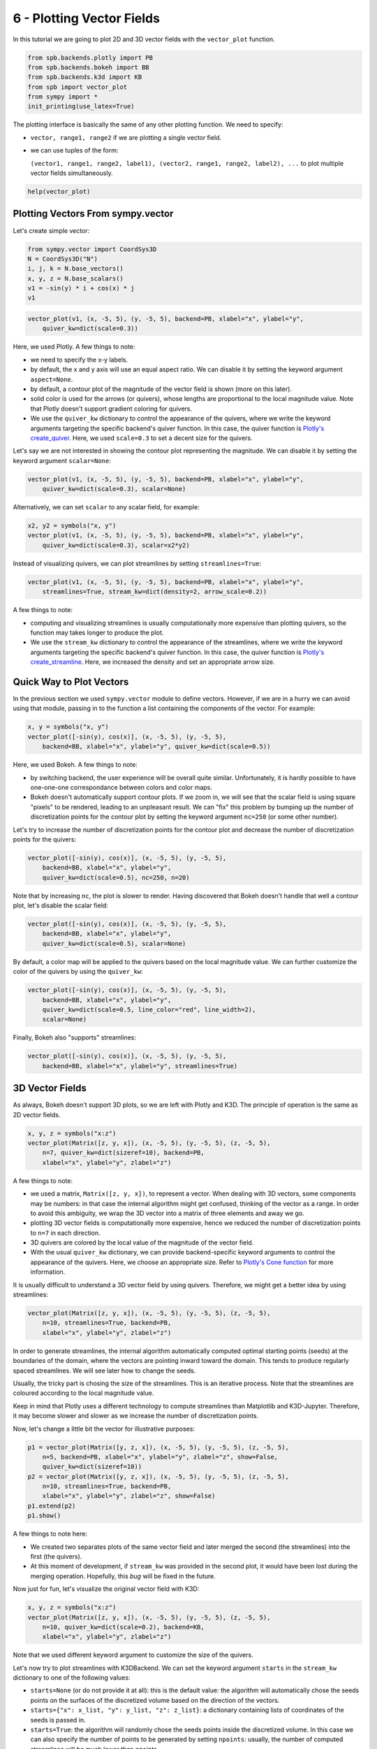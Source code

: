 6 - Plotting Vector Fields
--------------------------

In this tutorial we are going to plot 2D and 3D vector fields with the
``vector_plot`` function.

.. code:: ipython3

    from spb.backends.plotly import PB
    from spb.backends.bokeh import BB
    from spb.backends.k3d import KB
    from spb import vector_plot
    from sympy import *
    init_printing(use_latex=True)

The plotting interface is basically the same of any other plotting function.
We need to specify:

* ``vector, range1, range2`` if we are plotting a single vector field.
* we can use tuples of the form:
  
  ``(vector1, range1, range2, label1), (vector2, range1, range2, label2), ...``
  to plot multiple vector fields simultaneously.

.. code:: ipython3

    help(vector_plot)


Plotting Vectors From sympy.vector
==================================

Let's create simple vector:

.. code:: ipython3

    from sympy.vector import CoordSys3D
    N = CoordSys3D("N")
    i, j, k = N.base_vectors()
    x, y, z = N.base_scalars()
    v1 = -sin(y) * i + cos(x) * j
    v1

.. figure:: ../_static/tut-6/equation-1.png

.. code:: ipython3

    vector_plot(v1, (x, -5, 5), (y, -5, 5), backend=PB, xlabel="x", ylabel="y",
        quiver_kw=dict(scale=0.3))

.. raw:: html
	
    <iframe src="../_static/tut-6/fig-01.html" height="500px" width="100%"></iframe>

Here, we used Plotly. A few things to note:

* we need to specify the x-y labels.
* by default, the x and y axis will use an equal aspect ratio. We can disable
  it by setting the keyword argument ``aspect=None``.
* by default, a contour plot of the magnitude of the vector field is shown
  (more on this later).
* solid color is used for the arrows (or quivers), whose lengths are
  proportional to the local magnitude value. Note that Plotly doesn't support
  gradient coloring for quivers.
* We use the ``quiver_kw`` dictionary to control the appearance of the quivers,
  where we write the keyword arguments targeting the specific backend's quiver
  function. In this case, the quiver function is
  `Plotly's create_quiver <https://plotly.com/python/quiver-plots/>`_.
  Here, we used ``scale=0.3`` to set a decent size for the quivers.

Let's say we are not interested in showing the contour plot representing the
magnitude. We can disable it by setting the keyword argument ``scalar=None``:

.. code:: ipython3

    vector_plot(v1, (x, -5, 5), (y, -5, 5), backend=PB, xlabel="x", ylabel="y",
        quiver_kw=dict(scale=0.3), scalar=None)

.. raw:: html
	
    <iframe src="../_static/tut-6/fig-02.html" height="500px" width="100%"></iframe>

Alternatively, we can set ``scalar`` to any scalar field, for example:

.. code:: ipython3

    x2, y2 = symbols("x, y")
    vector_plot(v1, (x, -5, 5), (y, -5, 5), backend=PB, xlabel="x", ylabel="y",
        quiver_kw=dict(scale=0.3), scalar=x2*y2)

.. raw:: html
	
    <iframe src="../_static/tut-6/fig-03.html" height="500px" width="100%"></iframe>

Instead of visualizing quivers, we can plot streamlines by setting
``streamlines=True``:

.. code:: ipython3

    vector_plot(v1, (x, -5, 5), (y, -5, 5), backend=PB, xlabel="x", ylabel="y",
        streamlines=True, stream_kw=dict(density=2, arrow_scale=0.2))

.. raw:: html
	
    <iframe src="../_static/tut-6/fig-04.html" height="500px" width="100%"></iframe>

A few things to note:

* computing and visualizing streamlines is usually computationally more
  expensive than plotting quivers, so the function may takes longer to produce
  the plot.
* We use the ``stream_kw`` dictionary to control the appearance of the
  streamlines, where we write the keyword arguments targeting the specific
  backend's quiver function. In this case, the quiver function is
  `Plotly's create_streamline <https://plotly.com/python/streamline-plots/>`_.
  Here, we increased the density and set an appropriate arrow size.


Quick Way to Plot Vectors
=========================

In the previous section we used ``sympy.vector`` module to define vectors.
However, if we are in a hurry we can avoid using that module, passing in to
the function a list containing the components of the vector. For example:

.. code:: ipython3

    x, y = symbols("x, y")
    vector_plot([-sin(y), cos(x)], (x, -5, 5), (y, -5, 5),
        backend=BB, xlabel="x", ylabel="y", quiver_kw=dict(scale=0.5))

.. raw:: html
	:file: ../_static/tut-6/fig-05.html


Here, we used Bokeh. A few things to note:

* by switching backend, the user experience will be overall quite similar.
  Unfortunately, it is hardly possible to have one-one-one correspondance
  between colors and color maps.
* Bokeh doesn't automatically support contour plots. If we zoom in, we will
  see that the scalar field is using square "pixels" to be rendered,
  leading to an unpleasant result. We can "fix" this problem by bumping up
  the number of discretization points for the contour plot by setting
  the keyword argument ``nc=250`` (or some other number).

Let's try to increase the number of discretization points for the contour plot
and decrease the number of discretization points for the quivers:

.. code:: ipython3

    vector_plot([-sin(y), cos(x)], (x, -5, 5), (y, -5, 5),
        backend=BB, xlabel="x", ylabel="y",
        quiver_kw=dict(scale=0.5), nc=250, n=20)

.. raw:: html
	:file: ../_static/tut-6/fig-06.html

Note that by increasing ``nc``, the plot is slower to render.
Having discovered that Bokeh doesn't handle that well a contour plot,
let's disable the scalar field:

.. code:: ipython3

    vector_plot([-sin(y), cos(x)], (x, -5, 5), (y, -5, 5),
        backend=BB, xlabel="x", ylabel="y",
        quiver_kw=dict(scale=0.5), scalar=None)

.. raw:: html
	:file: ../_static/tut-6/fig-07.html

By default, a color map will be applied to the quivers based on the local
magnitude value. We can further customize the color of the quivers by using
the ``quiver_kw``:

.. code:: ipython3

    vector_plot([-sin(y), cos(x)], (x, -5, 5), (y, -5, 5),
        backend=BB, xlabel="x", ylabel="y",
        quiver_kw=dict(scale=0.5, line_color="red", line_width=2),
        scalar=None)

.. raw:: html
	:file: ../_static/tut-6/fig-08.html

Finally, Bokeh also "supports" streamlines:

.. code:: ipython3

    vector_plot([-sin(y), cos(x)], (x, -5, 5), (y, -5, 5),
        backend=BB, xlabel="x", ylabel="y", streamlines=True)

.. raw:: html
	:file: ../_static/tut-6/fig-09.html


3D Vector Fields
================

As always, Bokeh doesn't support 3D plots, so we are left with Plotly and K3D.
The principle of operation is the same as 2D vector fields.

.. code:: ipython3

    x, y, z = symbols("x:z")
    vector_plot(Matrix([z, y, x]), (x, -5, 5), (y, -5, 5), (z, -5, 5),
        n=7, quiver_kw=dict(sizeref=10), backend=PB,
        xlabel="x", ylabel="y", zlabel="z")

.. raw:: html
	
    <iframe src="../_static/tut-6/fig-10.html" height="500px" width="100%"></iframe>

A few things to note:

* we used a matrix, ``Matrix([z, y, x])``, to represent a vector. When dealing
  with 3D vectors, some components may be numbers: in that case the internal
  algorithm might get confused, thinking of the vector as a range. In order to
  avoid this ambiguity, we wrap the 3D vector into a matrix of three elements
  and away we go.
* plotting 3D vector fields is computationally more expensive, hence we
  reduced the number of discretization points to ``n=7`` in each direction.
* 3D quivers are colored by the local value of the magnitude of the vector
  field.
* With the usual ``quiver_kw`` dictionary, we can provide backend-specific
  keyword arguments to control the appearance of the quivers. Here, we
  choose an appropriate size. Refer to
  `Plotly's Cone function <https://plotly.com/python/cone-plot/>`_ for more
  information.

It is usually difficult to understand a 3D vector field by using quivers.
Therefore, we might get a better idea by using streamlines:

.. code:: ipython3

    vector_plot(Matrix([z, y, x]), (x, -5, 5), (y, -5, 5), (z, -5, 5),
        n=10, streamlines=True, backend=PB,
        xlabel="x", ylabel="y", zlabel="z")

.. raw:: html
	
    <iframe src="../_static/tut-6/fig-11.html" height="500px" width="100%"></iframe>

In order to generate streamlines, the internal algorithm automatically computed
optimal starting points (seeds) at the boundaries of the domain, where the
vectors are pointing inward toward the domain. This tends to produce regularly
spaced streamlines. We will see later how to change the seeds.

Usually, the tricky part is chosing the size of the streamlines. This is an
iterative process. Note that the streamlines are coloured according to the
local magnitude value.

Keep in mind that Plotly uses a different technology to compute streamlines
than Matplotlib and K3D-Jupyter. Therefore, it may become slower and slower as
we increase the number of discretization points. 

Now, let's change a little bit the vector for illustrative purposes:

.. code:: ipython3

    p1 = vector_plot(Matrix([y, z, x]), (x, -5, 5), (y, -5, 5), (z, -5, 5),
        n=5, backend=PB, xlabel="x", ylabel="y", zlabel="z", show=False,
        quiver_kw=dict(sizeref=10))
    p2 = vector_plot(Matrix([y, z, x]), (x, -5, 5), (y, -5, 5), (z, -5, 5),
        n=10, streamlines=True, backend=PB,
        xlabel="x", ylabel="y", zlabel="z", show=False)
    p1.extend(p2)
    p1.show()

.. raw:: html
	
    <iframe src="../_static/tut-6/fig-12.html" height="500px" width="100%"></iframe>

A few things to note here:

* We created two separates plots of the same vector field and later merged the
  second (the streamlines) into the first (the quivers).
* At this moment of development, if ``stream_kw`` was provided in the second
  plot, it would have been lost during the merging operation. Hopefully,
  this *bug* will be fixed in the future.

Now just for fun, let's visualize the original vector field with K3D:

.. code:: ipython3

    x, y, z = symbols("x:z")
    vector_plot(Matrix([z, y, x]), (x, -5, 5), (y, -5, 5), (z, -5, 5),
        n=10, quiver_kw=dict(scale=0.2), backend=KB,
        xlabel="x", ylabel="y", zlabel="z")

.. raw:: html
	
    <iframe src="../_static/tut-6/fig-13.html" height="500px" width="100%"></iframe>

Note that we used different keyword argument to customize the size of
the quivers.

Let's now try to plot streamlines with K3DBackend. We can set the keyword
argument ``starts`` in the ``stream_kw`` dictionary to one of the following
values:

* ``starts=None`` (or do not provide it at all): this is the default value:
  the algorithm will automatically chose the seeds points on the surfaces of
  the discretized volume based on the direction of the vectors.
* ``starts={"x": x_list, "y": y_list, "z": z_list}``: a dictionary containing
  lists of coordinates of the seeds is passed in.
* ``starts=True``: the algorithm will randomly chose the seeds points inside
  the discretized volume. In this case we can also specify the number of points
  to be generated by setting ``npoints``: usually, the number of computed
  streamlines will be much lower than `npoints`.

Let's use the
`Arnold–Beltrami–Childress flow <https://en.wikipedia.org/wiki/Arnold%E2%80%93Beltrami%E2%80%93Childress_flow>`_
(velocity field) to explore the different seeds options.

First, the default one:

.. code:: ipython3

    vector_plot(
        Matrix([
            sin(z) + sqrt(S(1) / 3) * cos(y),
            sqrt(S(2) / 3) * sin(x) + cos(z),
            sqrt(S(1) / 3) * sin(y) + sqrt(S(2) / 3) * cos(y)
        ]), (x, -5, 5), (y, -5, 5), (z, -5, 5),
        backend=KB, streamlines=True, n=15,
        xlabel="x", ylabel="y", zlabel="z"
    )

.. raw:: html
	
    <iframe src="../_static/tut-6/fig-14.html" height="500px" width="100%"></iframe>

Now, let's try a random seeds:

.. code:: ipython3

    vector_plot(
        Matrix([
            sin(z) + sqrt(S(1) / 3) * cos(y),
            sqrt(S(2) / 3) * sin(x) + cos(z),
            sqrt(S(1) / 3) * sin(y) + sqrt(S(2) / 3) * cos(y)
        ]), (x, -5, 5), (y, -5, 5), (z, -5, 5),
        backend=KB, streamlines=True, n=15,
        stream_kw={
            "starts": True,
            "npoints": 500
        },
        xlabel="x", ylabel="y", zlabel="z"
    )

.. raw:: html
	
    <iframe src="../_static/tut-6/fig-15.html" height="500px" width="100%"></iframe>

Note how the streamlines are randomly distributed in the volume. The user might want to increase `n`, the number of discretization points, in order to get smoother streamlines.

Finally, let's generate the streamlines from a plane parallel to the xy plane:

.. code:: ipython3

    ranges = [(x, -5, 5), (y, -5, 5), (z, -5, 5)]
    n = 10
    xx, yy, zz = get_plot_data(Plane((0, 0, 0), (0, 0, 1)), *ranges, n1=n, n2=n)
    vector_plot(
        Matrix([
            sin(z) + sqrt(S(1) / 3) * cos(y),
            sqrt(S(2) / 3) * sin(x) + cos(z),
            sqrt(S(1) / 3) * sin(y) + sqrt(S(2) / 3) * cos(y)
        ]), *ranges,
        backend=KB, streamlines=True, n=15,
        stream_kw={
            "starts": {
                "x": xx,
                "y": yy,
                "z": zz,
            }
        },
        xlabel="x", ylabel="y", zlabel="z"
    )

.. raw:: html
	
    <iframe src="../_static/tut-6/fig-16.html" height="500px" width="100%"></iframe>

Note how the streamlines are packed around the provided plane.


Parametric-Interactive Vector Plots
===================================

We can also use ``iplot`` to play with parametric vector fields, all we have
to remember is to set ``is_vector = True``:

.. code:: ipython3

    from spb.interactive import iplot
    a, b, x, y, z = symbols("a, b, x:z")
    iplot(
        ([-a * sin(y), b * cos(x)], (x, -5, 5), (y, -3, 3)),
        params = {
            a: (1, (0, 2)),
            b: (1, (0, 2)),
        },
        xlabel = "x",
        ylabel = "y",
        backend = PB,
        n = 10,
        quiver_kw = dict(
            scale = 0.4
        ),
        is_vector = True
    )

In contrast to ``vector_plot``, the ``iplot`` function:

* We need to specify the number of discretization point, ``n=10``.
  Alternatively, we can set ``n1, n2, n3`` to specify the number of
  discretization points in the three directions.
  **Remembert to set ``n`` to a sufficiently low number**. Since ``n`` will be
  used on every direction, the internal algorithm will create 4 ``n x n``
  matrices for 2D vector fields, and 6 ``n x n x n`` matrices for 3D vector
  fields, hence a lot more memory will be used as we increase ``n``!!!
* A few other keyword arguments have been set to customize the appearance.

Let's try plotting streamlines with ``BokehBackend``. Remember: streamlines
are always more computationally expensive to compute, so expect a delay of a
few seconds from when you interact with the slider to the moment you will
see the updated plot:

.. code:: ipython3

    iplot(
        ([-a * sin(y), b * cos(x)], (x, -5, 5), (y, -3, 3)),
        params = {
            a: (1, (0, 2)),
            b: (1, (0, 2)),
        },
        xlabel = "x",
        ylabel = "y",
        backend = BB,
        n = 20,
        streamlines = True,
        stream_kw = dict(
            line_color = "red"
        )
    )

Let's now try to plot 3D vector fields. We are going to use Plotly and K3D:

.. code:: ipython3

    iplot(
        ([a * z, b * y, x], (x, -5, 5), (y, -3, 3), (z, -4, 4)),
        params = {
            a: (1, (0, 2)),
            b: (1, (0, 2)),
        },
        xlabel = "x",
        ylabel = "y",
        zlabel = "z",
        backend = PB,
        n = 8,
        quiver_kw = dict(
            sizeref = 4
        )
    )

.. code:: ipython3

    iplot(
        ([-a * sin(y), b * cos(x)], (x, -5, 5), (y, -3, 3)),
        params = {
            a: (1, (0, 2)),
            b: (1, (0, 2)),
        },
        xlabel = "x",
        ylabel = "y",
        backend = BB,
        n = 20,
        quiver_kw = dict(
            scale = 0.25
        )
    )

At the time of writing this tutorial, Plotly and K3D do not support ``iplot``
for streamlines.


